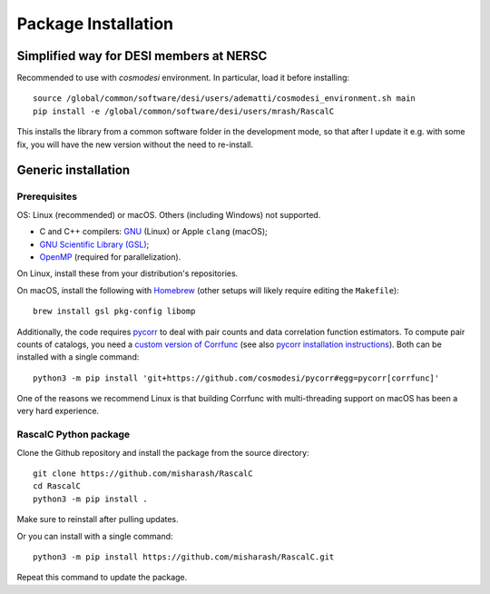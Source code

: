 Package Installation
====================

.. highlight:: bash

Simplified way for DESI members at NERSC
----------------------------------------

Recommended to use with `cosmodesi` environment.
In particular, load it before installing::

    source /global/common/software/desi/users/adematti/cosmodesi_environment.sh main
    pip install -e /global/common/software/desi/users/mrash/RascalC

This installs the library from a common software folder in the development mode, so that after I update it e.g. with some fix, you will have the new version without the need to re-install.

Generic installation
--------------------

Prerequisites
^^^^^^^^^^^^^

OS: Linux (recommended) or macOS. Others (including Windows) not supported.

-  C and C++ compilers: `GNU <https://gcc.gnu.org/>`_ (Linux) or Apple ``clang`` (macOS);
- `GNU Scientific Library (GSL) <https://www.gnu.org/software/gsl/doc/html/index.html>`_;
- `OpenMP  <https://www.openmp.org/'>`_ (required for parallelization).

On Linux, install these from your distribution's repositories.

On macOS, install the following with `Homebrew <https://brew.sh/>`_ (other setups will likely require editing the ``Makefile``)::

    brew install gsl pkg-config libomp

Additionally, the code requires `pycorr <https://github.com/cosmodesi/pycorr>`_ to deal with pair counts and data correlation function estimators.
To compute pair counts of catalogs, you need a `custom version of Corrfunc <https://github.com/adematti/Corrfunc>`_ (see also `pycorr installation instructions <https://py2pcf.readthedocs.io/en/latest/user/building.html>`_).
Both can be installed with a single command::

    python3 -m pip install 'git+https://github.com/cosmodesi/pycorr#egg=pycorr[corrfunc]'

One of the reasons we recommend Linux is that building Corrfunc with multi-threading support on macOS has been a very hard experience.

RascalC Python package
^^^^^^^^^^^^^^^^^^^^^^

Clone the Github repository and install the package from the source directory::

    git clone https://github.com/misharash/RascalC
    cd RascalC
    python3 -m pip install .

Make sure to reinstall after pulling updates.

Or you can install with a single command::

    python3 -m pip install https://github.com/misharash/RascalC.git

Repeat this command to update the package.